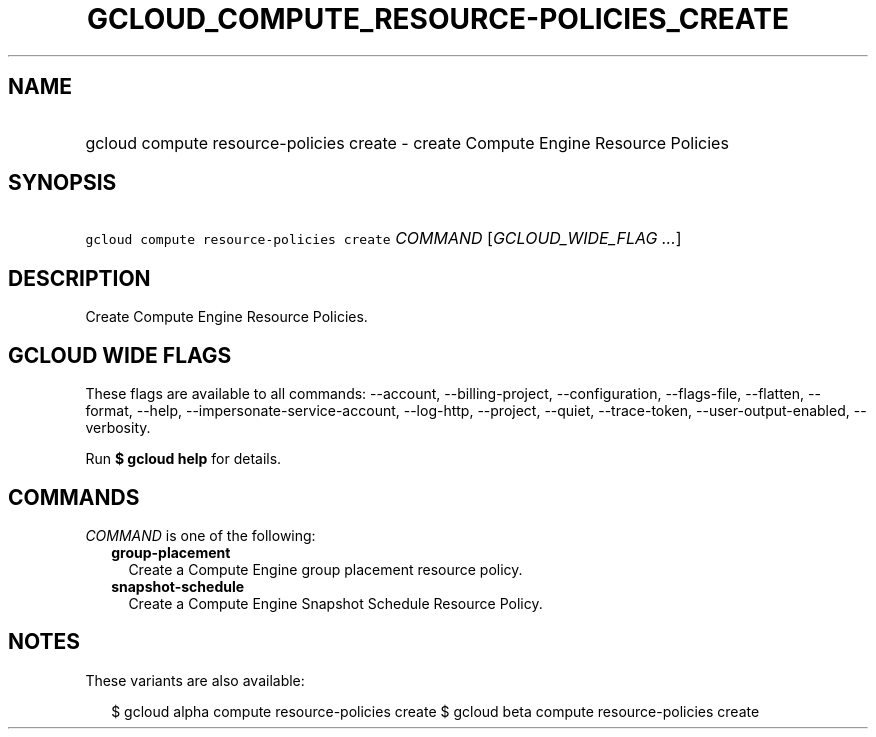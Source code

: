 
.TH "GCLOUD_COMPUTE_RESOURCE\-POLICIES_CREATE" 1



.SH "NAME"
.HP
gcloud compute resource\-policies create \- create Compute Engine Resource Policies



.SH "SYNOPSIS"
.HP
\f5gcloud compute resource\-policies create\fR \fICOMMAND\fR [\fIGCLOUD_WIDE_FLAG\ ...\fR]



.SH "DESCRIPTION"

Create Compute Engine Resource Policies.



.SH "GCLOUD WIDE FLAGS"

These flags are available to all commands: \-\-account, \-\-billing\-project,
\-\-configuration, \-\-flags\-file, \-\-flatten, \-\-format, \-\-help,
\-\-impersonate\-service\-account, \-\-log\-http, \-\-project, \-\-quiet,
\-\-trace\-token, \-\-user\-output\-enabled, \-\-verbosity.

Run \fB$ gcloud help\fR for details.



.SH "COMMANDS"

\f5\fICOMMAND\fR\fR is one of the following:

.RS 2m
.TP 2m
\fBgroup\-placement\fR
Create a Compute Engine group placement resource policy.

.TP 2m
\fBsnapshot\-schedule\fR
Create a Compute Engine Snapshot Schedule Resource Policy.


.RE
.sp

.SH "NOTES"

These variants are also available:

.RS 2m
$ gcloud alpha compute resource\-policies create
$ gcloud beta compute resource\-policies create
.RE

